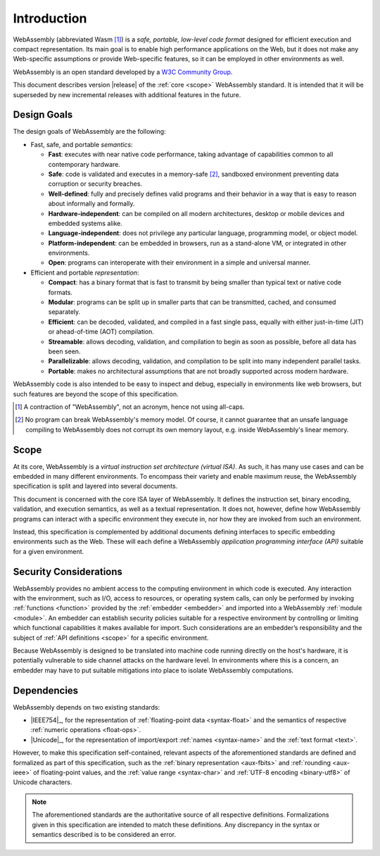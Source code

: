 Introduction
------------

WebAssembly (abbreviated Wasm [#wasm]_) is a *safe, portable, low-level code format*
designed for efficient execution and compact representation.
Its main goal is to enable high performance applications on the Web, but it does not make any Web-specific assumptions or provide Web-specific features, so it can be employed in other environments as well.

WebAssembly is an open standard developed by a `W3C Community Group <https://www.w3.org/community/webassembly/>`_.

This document describes version |release| of the :ref:`core <scope>` WebAssembly standard.
It is intended that it will be superseded by new incremental releases with additional features in the future.


.. _goals:

Design Goals
~~~~~~~~~~~~

.. index:: design goals, portability

The design goals of WebAssembly are the following:

* Fast, safe, and portable *semantics*:

  * **Fast**: executes with near native code performance, taking advantage of capabilities common to all contemporary hardware.

  * **Safe**: code is validated and executes in a memory-safe [#memorysafe]_, sandboxed environment preventing data corruption or security breaches.

  * **Well-defined**: fully and precisely defines valid programs and their behavior in a way that is easy to reason about informally and formally.

  * **Hardware-independent**: can be compiled on all modern architectures, desktop or mobile devices and embedded systems alike.

  * **Language-independent**: does not privilege any particular language, programming model, or object model.

  * **Platform-independent**: can be embedded in browsers, run as a stand-alone VM, or integrated in other environments.

  * **Open**: programs can interoperate with their environment in a simple and universal manner.

* Efficient and portable *representation*:

  * **Compact**: has a binary format that is fast to transmit by being smaller than typical text or native code formats.

  * **Modular**: programs can be split up in smaller parts that can be transmitted, cached, and consumed separately.

  * **Efficient**: can be decoded, validated, and compiled in a fast single pass, equally with either just-in-time (JIT) or ahead-of-time (AOT) compilation.

  * **Streamable**: allows decoding, validation, and compilation to begin as soon as possible, before all data has been seen.

  * **Parallelizable**: allows decoding, validation, and compilation to be split into many independent parallel tasks.

  * **Portable**: makes no architectural assumptions that are not broadly supported across modern hardware.

WebAssembly code is also intended to be easy to inspect and debug, especially in environments like web browsers, but such features are beyond the scope of this specification.


.. [#wasm] A contraction of "WebAssembly", not an acronym, hence not using all-caps.

.. [#memorysafe] No program can break WebAssembly's memory model. Of course, it cannot guarantee that an unsafe language compiling to WebAssembly does not corrupt its own memory layout, e.g. inside WebAssembly's linear memory.


.. _scope:

Scope
~~~~~

At its core, WebAssembly is a *virtual instruction set architecture (virtual ISA)*.
As such, it has many use cases and can be embedded in many different environments.
To encompass their variety and enable maximum reuse, the WebAssembly specification is split and layered into several documents.

This document is concerned with the core ISA layer of WebAssembly.
It defines the instruction set, binary encoding, validation, and execution semantics, as well as a textual representation.
It does not, however, define how WebAssembly programs can interact with a specific environment they execute in, nor how they are invoked from such an environment.

Instead, this specification is complemented by additional documents defining interfaces to specific embedding environments such as the Web.
These will each define a WebAssembly *application programming interface (API)* suitable for a given environment.


.. index:: ! security, host, embedder,  module, function, import
.. _security:

Security Considerations
~~~~~~~~~~~~~~~~~~~~~~~

WebAssembly provides no ambient access to the computing environment in which code is executed.
Any interaction with the environment, such as I/O, access to resources, or operating system calls, can only be performed by invoking :ref:`functions <function>` provided by the :ref:`embedder <embedder>` and imported into a WebAssembly :ref:`module <module>`.
An embedder can establish security policies suitable for a respective environment by controlling or limiting which functional capabilities it makes available for import.
Such considerations are an embedder’s responsibility and the subject of :ref:`API definitions <scope>` for a specific environment.

Because WebAssembly is designed to be translated into machine code running directly on the host's hardware, it is potentially vulnerable to side channel attacks on the hardware level.
In environments where this is a concern, an embedder may have to put suitable mitigations into place to isolate WebAssembly computations.


.. index:: IEEE 754, floating point, Unicode, name, text format, UTF-8, character
.. _dependencies:

Dependencies
~~~~~~~~~~~~

WebAssembly depends on two existing standards:

* |IEEE754|_, for the representation of :ref:`floating-point data <syntax-float>` and the semantics of respective :ref:`numeric operations <float-ops>`.

* |Unicode|_, for the representation of import/export :ref:`names <syntax-name>` and the :ref:`text format <text>`.

However, to make this specification self-contained, relevant aspects of the aforementioned standards are defined and formalized as part of this specification,
such as the :ref:`binary representation <aux-fbits>` and :ref:`rounding <aux-ieee>` of floating-point values, and the :ref:`value range <syntax-char>` and :ref:`UTF-8 encoding <binary-utf8>` of Unicode characters.

.. note::
   The aforementioned standards are the authoritative source of all respective definitions.
   Formalizations given in this specification are intended to match these definitions.
   Any discrepancy in the syntax or semantics described is to be considered an error.
